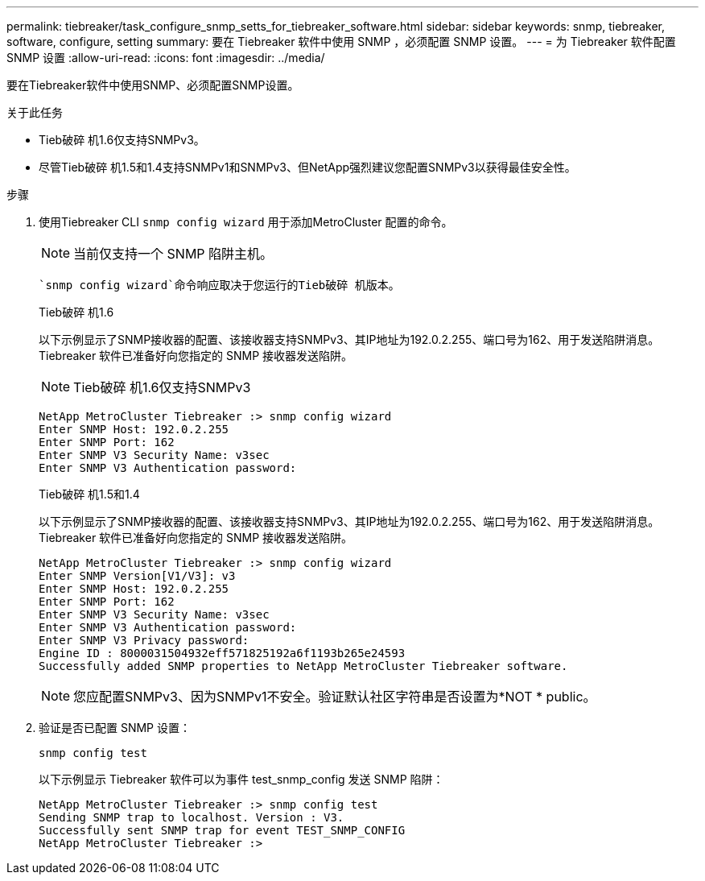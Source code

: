 ---
permalink: tiebreaker/task_configure_snmp_setts_for_tiebreaker_software.html 
sidebar: sidebar 
keywords: snmp, tiebreaker, software, configure, setting 
summary: 要在 Tiebreaker 软件中使用 SNMP ，必须配置 SNMP 设置。 
---
= 为 Tiebreaker 软件配置 SNMP 设置
:allow-uri-read: 
:icons: font
:imagesdir: ../media/


[role="lead"]
要在Tiebreaker软件中使用SNMP、必须配置SNMP设置。

.关于此任务
* Tieb破碎 机1.6仅支持SNMPv3。
* 尽管Tieb破碎 机1.5和1.4支持SNMPv1和SNMPv3、但NetApp强烈建议您配置SNMPv3以获得最佳安全性。


.步骤
. 使用Tiebreaker CLI `snmp config wizard` 用于添加MetroCluster 配置的命令。
+

NOTE: 当前仅支持一个 SNMP 陷阱主机。

+
 `snmp config wizard`命令响应取决于您运行的Tieb破碎 机版本。

+
[role="tabbed-block"]
====
.Tieb破碎 机1.6
--
以下示例显示了SNMP接收器的配置、该接收器支持SNMPv3、其IP地址为192.0.2.255、端口号为162、用于发送陷阱消息。Tiebreaker 软件已准备好向您指定的 SNMP 接收器发送陷阱。


NOTE: Tieb破碎 机1.6仅支持SNMPv3

[listing]
----
NetApp MetroCluster Tiebreaker :> snmp config wizard
Enter SNMP Host: 192.0.2.255
Enter SNMP Port: 162
Enter SNMP V3 Security Name: v3sec
Enter SNMP V3 Authentication password:
----
--
.Tieb破碎 机1.5和1.4
--
以下示例显示了SNMP接收器的配置、该接收器支持SNMPv3、其IP地址为192.0.2.255、端口号为162、用于发送陷阱消息。Tiebreaker 软件已准备好向您指定的 SNMP 接收器发送陷阱。

....

NetApp MetroCluster Tiebreaker :> snmp config wizard
Enter SNMP Version[V1/V3]: v3
Enter SNMP Host: 192.0.2.255
Enter SNMP Port: 162
Enter SNMP V3 Security Name: v3sec
Enter SNMP V3 Authentication password:
Enter SNMP V3 Privacy password:
Engine ID : 8000031504932eff571825192a6f1193b265e24593
Successfully added SNMP properties to NetApp MetroCluster Tiebreaker software.
....

NOTE: 您应配置SNMPv3、因为SNMPv1不安全。验证默认社区字符串是否设置为*NOT * public。

--
====
. 验证是否已配置 SNMP 设置：
+
`snmp config test`

+
以下示例显示 Tiebreaker 软件可以为事件 test_snmp_config 发送 SNMP 陷阱：

+
....

NetApp MetroCluster Tiebreaker :> snmp config test
Sending SNMP trap to localhost. Version : V3.
Successfully sent SNMP trap for event TEST_SNMP_CONFIG
NetApp MetroCluster Tiebreaker :>
....

